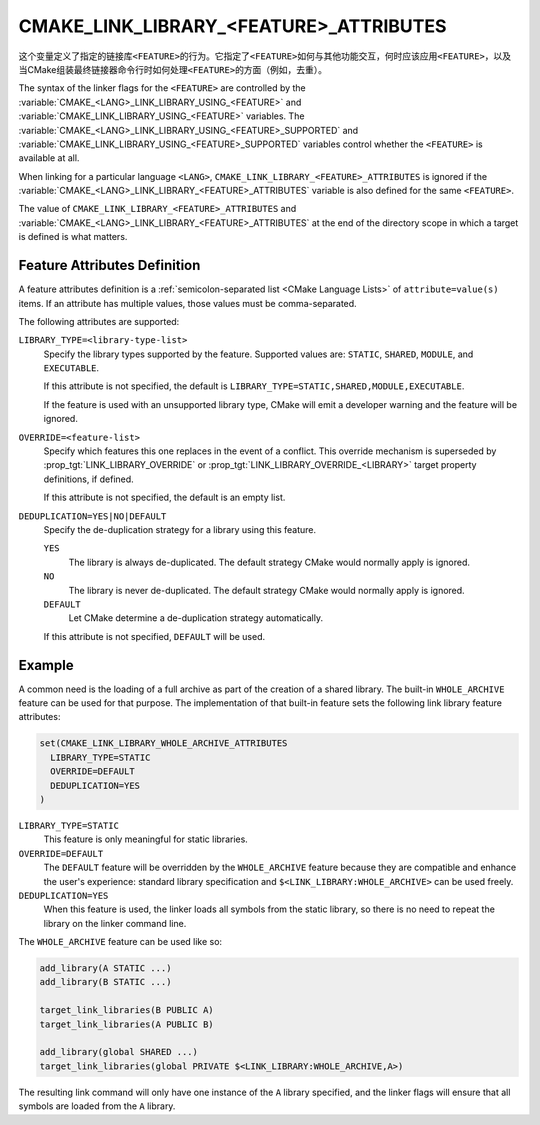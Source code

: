CMAKE_LINK_LIBRARY_<FEATURE>_ATTRIBUTES
---------------------------------------

.. versionadded:: 3.30

这个变量定义了指定的链接库\ ``<FEATURE>``\ 的行为。它指定了\ ``<FEATURE>``\ 如何与其他\
功能交互，何时应该应用\ ``<FEATURE>``，以及当CMake组装最终链接器命令行时如何处理\
``<FEATURE>``\ 的方面（例如，去重）。

The syntax of the linker flags for the ``<FEATURE>`` are controlled by the
:variable:`CMAKE_<LANG>_LINK_LIBRARY_USING_<FEATURE>` and
:variable:`CMAKE_LINK_LIBRARY_USING_<FEATURE>` variables.
The :variable:`CMAKE_<LANG>_LINK_LIBRARY_USING_<FEATURE>_SUPPORTED` and
:variable:`CMAKE_LINK_LIBRARY_USING_<FEATURE>_SUPPORTED` variables
control whether the ``<FEATURE>`` is available at all.

When linking for a particular language ``<LANG>``,
``CMAKE_LINK_LIBRARY_<FEATURE>_ATTRIBUTES`` is ignored if the
:variable:`CMAKE_<LANG>_LINK_LIBRARY_<FEATURE>_ATTRIBUTES` variable is also
defined for the same ``<FEATURE>``.

The value of ``CMAKE_LINK_LIBRARY_<FEATURE>_ATTRIBUTES`` and
:variable:`CMAKE_<LANG>_LINK_LIBRARY_<FEATURE>_ATTRIBUTES` at the end of the
directory scope in which a target is defined is what matters.

Feature Attributes Definition
^^^^^^^^^^^^^^^^^^^^^^^^^^^^^

A feature attributes definition is a
:ref:`semicolon-separated list <CMake Language Lists>` of
``attribute=value(s)`` items. If an attribute has multiple values, those values
must be comma-separated.

The following attributes are supported:

``LIBRARY_TYPE=<library-type-list>``
  Specify the library types supported by the feature. Supported values are:
  ``STATIC``, ``SHARED``, ``MODULE``, and ``EXECUTABLE``.

  If this attribute is not specified, the default is
  ``LIBRARY_TYPE=STATIC,SHARED,MODULE,EXECUTABLE``.

  If the feature is used with an unsupported library type, CMake will emit a
  developer warning and the feature will be ignored.

``OVERRIDE=<feature-list>``
  Specify which features this one replaces in the event of a conflict.
  This override mechanism is superseded by
  :prop_tgt:`LINK_LIBRARY_OVERRIDE` or
  :prop_tgt:`LINK_LIBRARY_OVERRIDE_<LIBRARY>` target property definitions,
  if defined.

  If this attribute is not specified, the default is an empty list.

``DEDUPLICATION=YES|NO|DEFAULT``
  Specify the de-duplication strategy for a library using this feature.

  ``YES``
    The library is always de-duplicated. The default strategy CMake would
    normally apply is ignored.

  ``NO``
    The library is never de-duplicated. The default strategy CMake would
    normally apply is ignored.

  ``DEFAULT``
    Let CMake determine a de-duplication strategy automatically.

  If this attribute is not specified, ``DEFAULT`` will be used.

Example
^^^^^^^

A common need is the loading of a full archive as part of the creation of a
shared library. The built-in ``WHOLE_ARCHIVE`` feature can be used for that
purpose. The implementation of that built-in feature sets the following
link library feature attributes:

.. code-block:: cmake

  set(CMAKE_LINK_LIBRARY_WHOLE_ARCHIVE_ATTRIBUTES
    LIBRARY_TYPE=STATIC
    OVERRIDE=DEFAULT
    DEDUPLICATION=YES
  )

``LIBRARY_TYPE=STATIC``
  This feature is only meaningful for static libraries.
``OVERRIDE=DEFAULT``
  The ``DEFAULT`` feature will be overridden by the ``WHOLE_ARCHIVE`` feature
  because they are compatible and enhance the user's experience: standard
  library specification and ``$<LINK_LIBRARY:WHOLE_ARCHIVE>`` can be used
  freely.
``DEDUPLICATION=YES``
  When this feature is used, the linker loads all symbols from the static
  library, so there is no need to repeat the library on the linker
  command line.

The ``WHOLE_ARCHIVE`` feature can be used like so:

.. code-block:: cmake

  add_library(A STATIC ...)
  add_library(B STATIC ...)

  target_link_libraries(B PUBLIC A)
  target_link_libraries(A PUBLIC B)

  add_library(global SHARED ...)
  target_link_libraries(global PRIVATE $<LINK_LIBRARY:WHOLE_ARCHIVE,A>)

The resulting link command will only have one instance of the ``A`` library
specified, and the linker flags will ensure that all symbols are loaded from
the ``A`` library.
